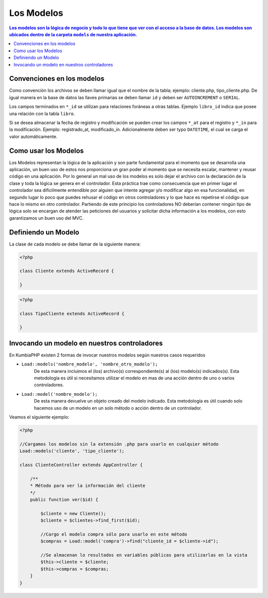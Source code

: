Los Modelos
====   

.. contents:: Los modelos son la lógica de negocio y todo lo que tiene que ver con el acceso a la base de datos. Los modelos son ubicados dentro de la carpeta ``models`` de nuestra aplicación.


Convenciones en los modelos
----

Como convención los archivos se deben llamar igual que el nombre de la tabla; ejemplo: cliente.php, tipo_cliente.php.  De igual manera en la base de datos las llaves primarias se deben llamar ``id`` y deben ser ``AUTOINCREMENT`` o ``SERIAL``.

Los campos terminados en ``*_id`` se utilizan para relaciones foráneas a otras tablas. Ejemplo ``libro_id`` indica que posee una relación con la tabla ``libro``. 

Si se desea almacenar la fecha de registro y modificación se pueden crear los campos ``*_at`` para el registro y ``*_in`` para la modificación. Ejemplo: registrado_at, modificado_in. Adicionalmente deben ser typo ``DATETIME``, el cual se carga el valor automáticamente.


Como usar los Modelos
----

Los Modelos representan la lógica de la aplicación y son parte fundamental para el momento que se desarrolla una aplicación, un buen uso de estos nos proporciona un gran poder al momento que se necesita escalar, mantener y reusar código en una aplicación. Por lo general un mal uso de los modelos es solo dejar el archivo con la declaración de la clase y toda la lógica se genera en el controlador. Esta práctica trae como consecuencia que en primer lugar el controlador sea dificilmente entendible por alguien que intente agregar y/o modificar algo en esa funcionalidad, en segundo lugar lo poco que puedes rehusar el código en otros controladores y lo que hace es repetirse el código que hace lo mismo en otro controlador. Partiendo de este principio los controladores NO deberían contener ningún tipo de lógica solo se encargan de atender las peticiones del usuarios y solicitar dicha información a los modelos, con esto garantizamos un buen uso del MVC.


Definiendo un Modelo
----

La clase de cada modelo se debe llamar de la siguiente manera:

.. code-block:: php

    <?php
    
    class Cliente extends ActiveRecord {
            
    }    

.. code-block:: php

    <?php
    
    class TipoCliente extends ActiveRecord {
            
    }

Invocando un modelo en nuestros controladores
----

En KumbiaPHP existen 2 formas de invocar nuestros modelos según nuestros casos requeridos

- ``Load::models('nombre_modelo', 'nombre_otro_modelo');`` 
    De esta manera incluimos el (los) archivo(s) correspondiente(s) al (los) modelo(s) indicados(s).  Esta metodología es útil si necesitamos utilizar el modelo en mas de una acción dentro de uno o varios controladores.    
- ``Load::model('nombre_modelo');`` 
    De esta manera devuelve un objeto creado del modelo indicado.  Esta metodología es útil cuando solo hacemos uso de un modelo en un solo método o acción dentro de un controlador.
    

Veamos el siguiente ejemplo:

.. code-block:: php

    <?php

    //Cargamos los modelos sin la extensión .php para usarlo en cualquier método
    Load::models('cliente', 'tipo_cliente');

    class ClienteController extends AppController {
            
        /**
        * Método para ver la información del cliente
        */
        public function ver($id) {
            
            $cliente = new Cliente();
            $cliente = $clientes->find_first($id);

            //Cargo el modelo compra sólo para usarlo en este método
            $compras = Load::model('compra')->find("cliente_id = $cliente->id");
            
            //Se almacenan lo resultados en variables públicas para utilizarlas en la vista
            $this->cliente = $cliente;
            $this->compras = $compras;
        }
    }
